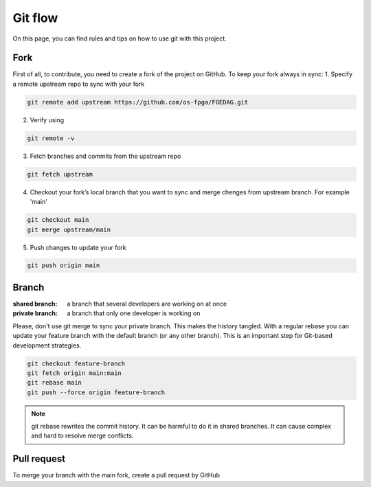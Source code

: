 .. _tutorial_git_flow:

Git flow
------------------

On this page, you can find rules and tips on how to use git with this project.

Fork
====

First of all, to contribute, you need to create a fork of the project on GitHub.
To keep your fork always in sync:
1. Specify a remote upstream repo to sync with your fork

.. code-block:: git

 git remote add upstream https://github.com/os-fpga/FOEDAG.git


2. Verify using

.. code-block:: git

 git remote -v


3. Fetch branches and commits from the upstream repo

.. code-block:: git

 git fetch upstream

4. Checkout your fork’s local branch that you want to sync and merge chenges from upstream branch. For example 'main'

.. code-block:: git

 git checkout main
 git merge upstream/main

5. Push changes to update your fork

.. code-block:: git

 git push origin main

Branch
======

:shared branch:
  a branch that several developers are working on at once

:private branch:
  a branch that only one developer is working on

Please, don't use git merge to sync your private branch. This makes the history tangled.
With a regular rebase you can update your feature branch with the default branch (or any other branch). This is an important step for Git-based development strategies.

.. code-block:: git

 git checkout feature-branch
 git fetch origin main:main
 git rebase main
 git push --force origin feature-branch


.. note:: git rebase rewrites the commit history. It can be harmful to do it in shared branches. It can cause complex and hard to resolve merge conflicts.

Pull request
============
To merge your branch with the main fork, create a pull request by GitHub
